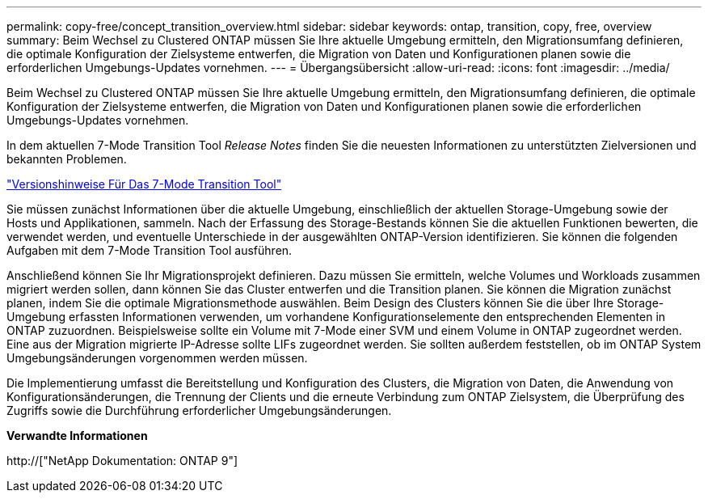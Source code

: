 ---
permalink: copy-free/concept_transition_overview.html 
sidebar: sidebar 
keywords: ontap, transition, copy, free, overview 
summary: Beim Wechsel zu Clustered ONTAP müssen Sie Ihre aktuelle Umgebung ermitteln, den Migrationsumfang definieren, die optimale Konfiguration der Zielsysteme entwerfen, die Migration von Daten und Konfigurationen planen sowie die erforderlichen Umgebungs-Updates vornehmen. 
---
= Übergangsübersicht
:allow-uri-read: 
:icons: font
:imagesdir: ../media/


[role="lead"]
Beim Wechsel zu Clustered ONTAP müssen Sie Ihre aktuelle Umgebung ermitteln, den Migrationsumfang definieren, die optimale Konfiguration der Zielsysteme entwerfen, die Migration von Daten und Konfigurationen planen sowie die erforderlichen Umgebungs-Updates vornehmen.

In dem aktuellen 7-Mode Transition Tool _Release Notes_ finden Sie die neuesten Informationen zu unterstützten Zielversionen und bekannten Problemen.

link:https://docs.netapp.com/us-en/ontap-7mode-transition/releasenotes.html["Versionshinweise Für Das 7-Mode Transition Tool"]

Sie müssen zunächst Informationen über die aktuelle Umgebung, einschließlich der aktuellen Storage-Umgebung sowie der Hosts und Applikationen, sammeln. Nach der Erfassung des Storage-Bestands können Sie die aktuellen Funktionen bewerten, die verwendet werden, und eventuelle Unterschiede in der ausgewählten ONTAP-Version identifizieren. Sie können die folgenden Aufgaben mit dem 7-Mode Transition Tool ausführen.

Anschließend können Sie Ihr Migrationsprojekt definieren. Dazu müssen Sie ermitteln, welche Volumes und Workloads zusammen migriert werden sollen, dann können Sie das Cluster entwerfen und die Transition planen. Sie können die Migration zunächst planen, indem Sie die optimale Migrationsmethode auswählen. Beim Design des Clusters können Sie die über Ihre Storage-Umgebung erfassten Informationen verwenden, um vorhandene Konfigurationselemente den entsprechenden Elementen in ONTAP zuzuordnen. Beispielsweise sollte ein Volume mit 7-Mode einer SVM und einem Volume in ONTAP zugeordnet werden. Eine aus der Migration migrierte IP-Adresse sollte LIFs zugeordnet werden. Sie sollten außerdem feststellen, ob im ONTAP System Umgebungsänderungen vorgenommen werden müssen.

Die Implementierung umfasst die Bereitstellung und Konfiguration des Clusters, die Migration von Daten, die Anwendung von Konfigurationsänderungen, die Trennung der Clients und die erneute Verbindung zum ONTAP Zielsystem, die Überprüfung des Zugriffs sowie die Durchführung erforderlicher Umgebungsänderungen.

*Verwandte Informationen*

http://["NetApp Dokumentation: ONTAP 9"]
